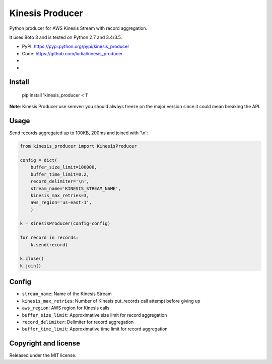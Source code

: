 ================
Kinesis Producer
================

Python producer for AWS Kinesis Stream with record aggregation.

It uses Boto 3 and is tested on Python 2.7 and 3.4/3.5.

* PyPI: https://pypi.python.org/pypi/kinesis_producer
* Code: https://github.com/ludia/kinesis_producer
* |travis|
* |coveralls|

.. |travis| image:: https://travis-ci.org/ludia/kinesis_producer.svg?branch=master
   :target: https://travis-ci.org/ludia/kinesis_producer

.. |coveralls| image:: https://coveralls.io/repos/github/ludia/kinesis_producer/badge.svg?branch=master
   :target: https://coveralls.io/github/ludia/kinesis_producer?branch=master


Install
=======

   pip install 'kinesis_producer < 1'

**Note**: Kinesis Producer use semver: you should always freeze on the major
version since it could mean breaking the API.


Usage
=====

Send records aggregated up to 100KB, 200ms and joined with '\\n':

.. code:: python

   from kinesis_producer import KinesisProducer

   config = dict(
       buffer_size_limit=100000,
       buffer_time_limit=0.2,
       record_delimiter='\n',
       stream_name='KINESIS_STREAM_NAME',
       kinesis_max_retries=3,
       aws_region='us-east-1',
       )

   k = KinesisProducer(config=config)

   for record in records:
       k.send(record)

   k.close()
   k.join()


Config
======

- ``stream_name``: Name of the Kinesis Stream
- ``kinesis_max_retries``: Number of Kinesis put_records call attempt before giving up
- ``aws_region``: AWS region for Kinesis calls
- ``buffer_size_limit``: Approximative size limit for record aggregation
- ``record_delimiter``: Delimiter for record aggregation
- ``buffer_time_limit``: Approximative time limit for record aggregation


Copyright and license
=====================

Released under the MIT license.